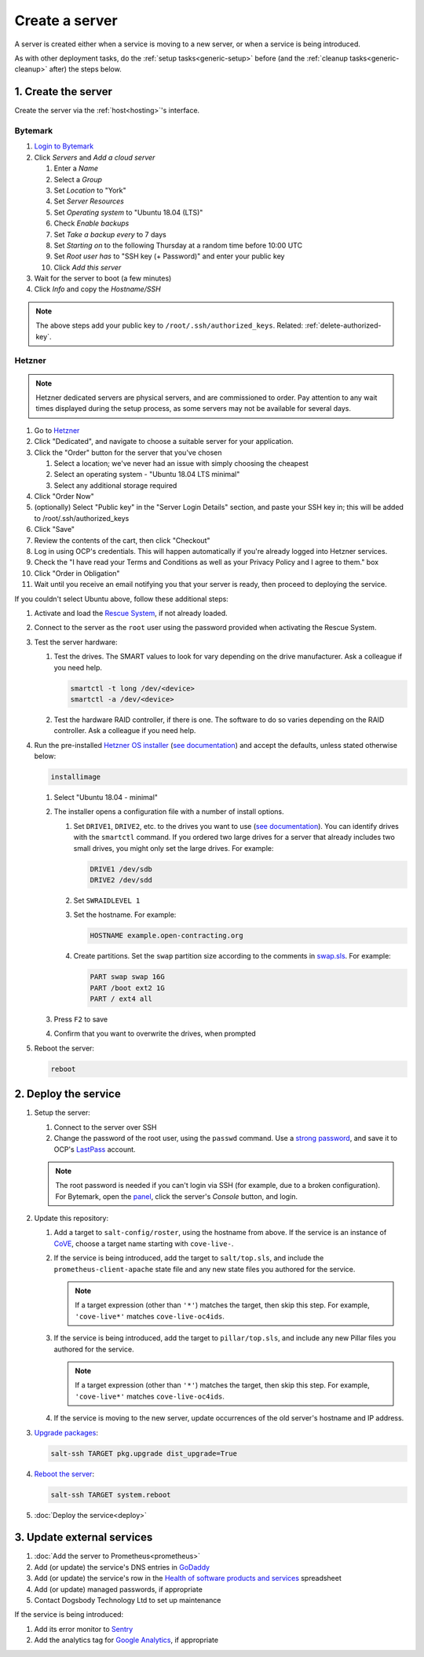 Create a server
===============

A server is created either when a service is moving to a new server, or when a service is being introduced.

As with other deployment tasks, do the :ref:`setup tasks<generic-setup>` before (and the :ref:`cleanup tasks<generic-cleanup>` after) the steps below.

1. Create the server
--------------------

Create the server via the :ref:`host<hosting>`'s interface.

Bytemark
~~~~~~~~

#. `Login to Bytemark <https://panel.bytemark.co.uk>`__
#. Click *Servers* and *Add a cloud server*

   #. Enter a *Name*
   #. Select a *Group*
   #. Set *Location* to "York"
   #. Set *Server Resources*
   #. Set *Operating system* to "Ubuntu 18.04 (LTS)"
   #. Check *Enable backups*
   #. Set *Take a backup every* to 7 days
   #. Set *Starting on* to the following Thursday at a random time before 10:00 UTC
   #. Set *Root user has* to "SSH key (+ Password)" and enter your public key
   #. Click *Add this server*

#. Wait for the server to boot (a few minutes)
#. Click *Info* and copy the *Hostname/SSH*

.. note::

   The above steps add your public key to ``/root/.ssh/authorized_keys``. Related: :ref:`delete-authorized-key`.

Hetzner
~~~~~~~

.. note::

   Hetzner dedicated servers are physical servers, and are commissioned to order. Pay attention to any wait times displayed during the setup process, as some servers may not be available for several days.

#. Go to `Hetzner <https://www.hetzner.com/?country=us>`__
#. Click "Dedicated", and navigate to choose a suitable server for your application.
#. Click the "Order" button for the server that you've chosen

   #. Select a location; we've never had an issue with simply choosing the cheapest
   #. Select an operating system - "Ubuntu 18.04 LTS minimal"
   #. Select any additional storage required

#. Click "Order Now"
#. (optionally) Select "Public key" in the "Server Login Details" section, and paste your SSH key in; this will be added to /root/.ssh/authorized_keys
#. Click "Save"
#. Review the contents of the cart, then click "Checkout"
#. Log in using OCP's credentials. This will happen automatically if you're already logged into Hetzner services.
#. Check the "I have read your Terms and Conditions as well as your Privacy Policy and I agree to them." box
#. Click "Order in Obligation"
#. Wait until you receive an email notifying you that your server is ready, then proceed to deploying the service.

If you couldn't select Ubuntu above, follow these additional steps:

#. Activate and load the `Rescue System <https://wiki.hetzner.de/index.php/Hetzner_Rescue-System/en>`__, if not already loaded.
#. Connect to the server as the ``root`` user using the password provided when activating the Rescue System.
#. Test the server hardware:

   #. Test the drives. The SMART values to look for vary depending on the drive manufacturer. Ask a colleague if you need help.

      .. code-block:: bash

         smartctl -t long /dev/<device>
         smartctl -a /dev/<device>

   #. Test the hardware RAID controller, if there is one. The software to do so varies depending on the RAID controller. Ask a colleague if you need help.

#. Run the pre-installed `Hetzner OS installer <https://github.com/hetzneronline/installimage>`__ (`see documentation <https://wiki.hetzner.de/index.php/Installimage/en>`__) and accept the defaults, unless stated otherwise below:

   .. code-block:: bash

      installimage

   #. Select "Ubuntu 18.04 - minimal"

   #. The installer opens a configuration file with a number of install options.

      #. Set ``DRIVE1``, ``DRIVE2``, etc. to the drives you want to use (`see documentation <https://wiki.hetzner.de/index.php/Installimage/en#Drives>`__). You can identify drives with the ``smartctl`` command. If you ordered two large drives for a server that already includes two small drives, you might only set the large drives. For example:

         .. code-block:: code

            DRIVE1 /dev/sdb
            DRIVE2 /dev/sdd

      #. Set ``SWRAIDLEVEL 1``
      #. Set the hostname. For example:

         .. code-block:: none

            HOSTNAME example.open-contracting.org

      #. Create partitions. Set the ``swap`` partition size according to the comments in `swap.sls <https://github.com/open-contracting/deploy/blob/master/salt/core/swap.sls>`__. For example:

         .. code-block:: none

            PART swap swap 16G
            PART /boot ext2 1G
            PART / ext4 all

   #. Press ``F2`` to save

   #. Confirm that you want to overwrite the drives, when prompted

#. Reboot the server:

   .. code-block:: bash

      reboot

2. Deploy the service
---------------------

#. Setup the server:

   #. Connect to the server over SSH
   #. Change the password of the root user, using the ``passwd`` command. Use a `strong password <https://www.lastpass.com/password-generator>`__, and save it to OCP's `LastPass <https://www.lastpass.com>`__ account.

   .. note::

      The root password is needed if you can't login via SSH (for example, due to a broken configuration). For Bytemark, open the `panel <https://panel.bytemark.co.uk/servers>`__, click the server's *Console* button, and login.

#. Update this repository:

   #. Add a target to ``salt-config/roster``, using the hostname from above. If the service is an instance of `CoVE <https://github.com/OpenDataServices/cove>`__, choose a target name starting with ``cove-live-``.

   #. If the service is being introduced, add the target to ``salt/top.sls``, and include the ``prometheus-client-apache`` state file and any new state files you authored for the service.

      .. note::

         If a target expression (other than ``'*'``) matches the target, then skip this step. For example, ``'cove-live*'`` matches ``cove-live-oc4ids``.

   #. If the service is being introduced, add the target to ``pillar/top.sls``, and include any new Pillar files you authored for the service.

      .. note::

         If a target expression (other than ``'*'``) matches the target, then skip this step. For example, ``'cove-live*'`` matches ``cove-live-oc4ids``.

   #. If the service is moving to the new server, update occurrences of the old server's hostname and IP address.

#. `Upgrade packages <https://docs.saltstack.com/en/latest/ref/modules/all/salt.modules.aptpkg.html#salt.modules.aptpkg.upgrade>`__:

   .. code-block:: bash

      salt-ssh TARGET pkg.upgrade dist_upgrade=True

#. `Reboot the server <https://docs.saltstack.com/en/latest/ref/modules/all/salt.modules.system.html#salt.modules.system.reboot>`__:

   .. code-block:: bash

      salt-ssh TARGET system.reboot

#. :doc:`Deploy the service<deploy>`

3. Update external services
---------------------------

#. :doc:`Add the server to Prometheus<prometheus>`
#. Add (or update) the service's DNS entries in `GoDaddy <https://dcc.godaddy.com/manage/OPEN-CONTRACTING.ORG/dns>`__
#. Add (or update) the service's row in the `Health of software products and services <https://docs.google.com/spreadsheets/d/1MMqid2qDto_9-MLD_qDppsqkQy_6OP-Uo-9dCgoxjSg/edit#gid=1480832278>`__ spreadsheet
#. Add (or update) managed passwords, if appropriate
#. Contact Dogsbody Technology Ltd to set up maintenance

If the service is being introduced:

#. Add its error monitor to `Sentry <https://sentry.io/organizations/open-contracting-partnership/projects/>`__
#. Add the analytics tag for `Google Analytics <https://analytics.google.com>`__, if appropriate
